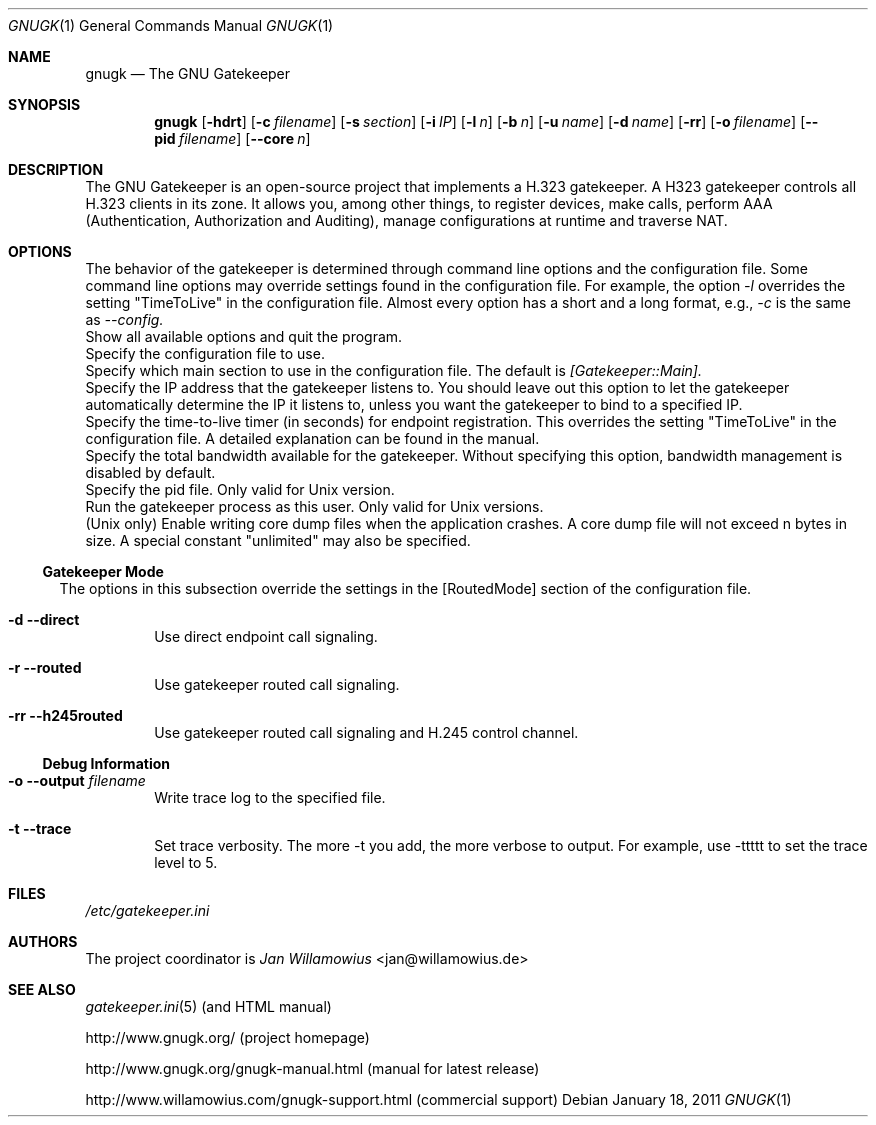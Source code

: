 .\"  -*- nroff -*-
.\"
.\" gnugk.1
.\"
.\" Author: 
.\"	Jan Willamowius <jan@willamowius.de> 
.\" Man page Composer: 
.\"     Ivan Lopez <ivan.n.lopez@gmail.com>
.\"
.\" Created: Tue May  15 2005 
.\"
.\"
.Dd January 18, 2011
.Dt GNUGK 1 
.Os
.Sh NAME
.Nm gnugk
.Nd The GNU Gatekeeper
.Sh SYNOPSIS
.Nm gnugk
.Op Fl hdrt
.Op Fl c Ar filename
.Op Fl s Ar section
.Op Fl i Ar IP
.Op Fl l Ar n
.Op Fl b Ar n
.Op Fl u Ar name
.Op Fl d Ar name
.Op Fl rr
.Op Fl o Ar filename
.Op Fl -pid Ar filename
.Op Fl -core Ar n
.Sh DESCRIPTION
.Bl -tag -width Ds
The GNU Gatekeeper is an open-source project that implements a H.323 gatekeeper. A H323 gatekeeper controls all H.323 clients in its zone. It allows you, among other things, to register devices, make calls, perform AAA (Authentication, Authorization and Auditing), manage configurations at runtime and traverse NAT.
.Sh OPTIONS
The behavior of the gatekeeper is determined through command line options and the configuration file. Some command line options may override settings found in the configuration file. For example, the option 
.Em -l 
overrides the setting "TimeToLive" in the configuration file. 
Almost every option has a short and a long format, e.g., 
.Em -c 
is the same as 
.Em --config. 
.It Fl h -help
 Show all available options and quit the program. 
.It Fl c -config Ar filename
Specify the configuration file to use. 
.It Fl s -section Ar section
Specify which main section to use in the configuration file. The default is 
.Em [Gatekeeper::Main]. 
.It Fl i -interface Ar IP
Specify the IP address that the gatekeeper listens to. You should leave out this option to let the gatekeeper automatically determine the IP it listens to, unless you want the gatekeeper to bind to a specified IP. 
.It Fl l -timetolive Ar n
Specify the time-to-live timer (in seconds) for endpoint registration. This overrides the setting "TimeToLive" in the configuration file. A detailed explanation can be found in the manual.
.It Fl b -bandwidth Ar n
Specify the total bandwidth available for the gatekeeper. Without specifying this option, bandwidth management is disabled by default. 
.It Fl -pid Ar filename
Specify the pid file.  Only valid for Unix version. 
.It Fl u -user Ar name
Run the gatekeeper process as this user. Only valid for Unix versions. 
.It Fl -core Ar n
(Unix only) Enable writing core dump files when the application crashes. A core dump file will not exceed n bytes in size. A special constant "unlimited" may also be specified. 
.El
.Ss Gatekeeper Mode
.Bl -tag -width Ds
The options in this subsection override the settings in the [RoutedMode] section of the configuration file. 
.It Fl d -direct
Use direct endpoint call signaling. 
.It Fl r -routed
Use gatekeeper routed call signaling. 
.It Fl rr -h245routed
Use gatekeeper routed call signaling and H.245 control channel. 
.El
.Ss Debug Information
.Bl -tag -width Ds
.It Fl o -output Ar filename
Write trace log to the specified file.
.It Fl t -trace
Set trace verbosity. The more -t you add, the more verbose to output. For example, use -ttttt to set the trace level to 5. 
.El
.Sh FILES
.Pa /etc/gatekeeper.ini
.Sh AUTHORS
The project coordinator is 
.Em Jan Willamowius 
<jan@willamowius.de> 
.Sh SEE ALSO
.Xr gatekeeper.ini 5 (and HTML manual)
.Pp
http://www.gnugk.org/ (project homepage)
.Pp
http://www.gnugk.org/gnugk-manual.html (manual for latest release)
.Pp
http://www.willamowius.com/gnugk-support.html (commercial support)
